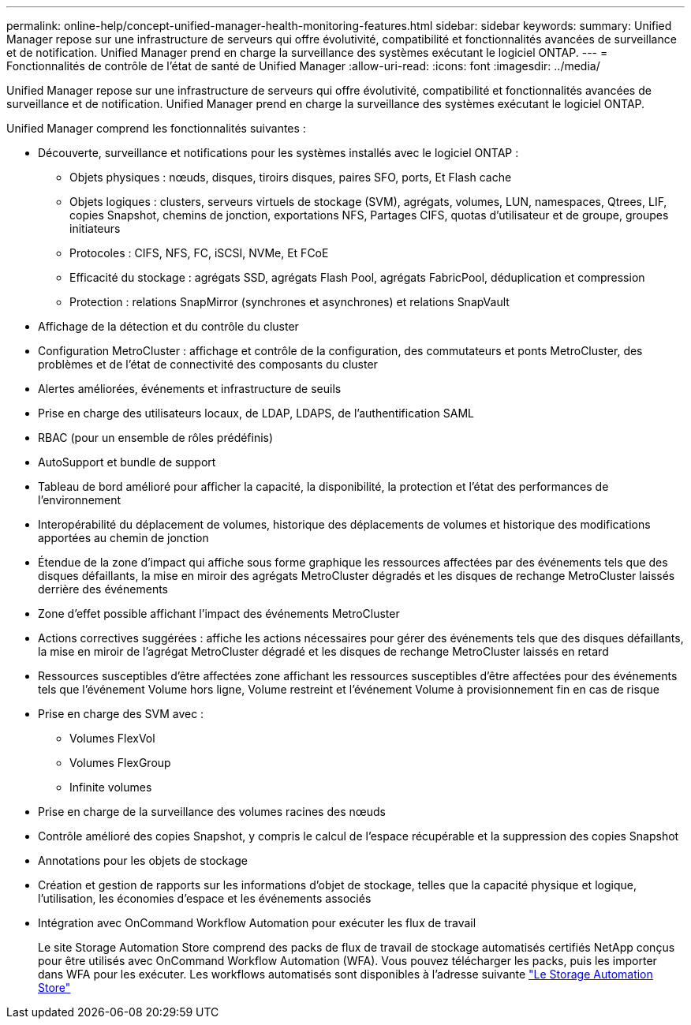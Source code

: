 ---
permalink: online-help/concept-unified-manager-health-monitoring-features.html 
sidebar: sidebar 
keywords:  
summary: Unified Manager repose sur une infrastructure de serveurs qui offre évolutivité, compatibilité et fonctionnalités avancées de surveillance et de notification. Unified Manager prend en charge la surveillance des systèmes exécutant le logiciel ONTAP. 
---
= Fonctionnalités de contrôle de l'état de santé de Unified Manager
:allow-uri-read: 
:icons: font
:imagesdir: ../media/


[role="lead"]
Unified Manager repose sur une infrastructure de serveurs qui offre évolutivité, compatibilité et fonctionnalités avancées de surveillance et de notification. Unified Manager prend en charge la surveillance des systèmes exécutant le logiciel ONTAP.

Unified Manager comprend les fonctionnalités suivantes :

* Découverte, surveillance et notifications pour les systèmes installés avec le logiciel ONTAP :
+
** Objets physiques : nœuds, disques, tiroirs disques, paires SFO, ports, Et Flash cache
** Objets logiques : clusters, serveurs virtuels de stockage (SVM), agrégats, volumes, LUN, namespaces, Qtrees, LIF, copies Snapshot, chemins de jonction, exportations NFS, Partages CIFS, quotas d'utilisateur et de groupe, groupes initiateurs
** Protocoles : CIFS, NFS, FC, iSCSI, NVMe, Et FCoE
** Efficacité du stockage : agrégats SSD, agrégats Flash Pool, agrégats FabricPool, déduplication et compression
** Protection : relations SnapMirror (synchrones et asynchrones) et relations SnapVault


* Affichage de la détection et du contrôle du cluster
* Configuration MetroCluster : affichage et contrôle de la configuration, des commutateurs et ponts MetroCluster, des problèmes et de l'état de connectivité des composants du cluster
* Alertes améliorées, événements et infrastructure de seuils
* Prise en charge des utilisateurs locaux, de LDAP, LDAPS, de l'authentification SAML
* RBAC (pour un ensemble de rôles prédéfinis)
* AutoSupport et bundle de support
* Tableau de bord amélioré pour afficher la capacité, la disponibilité, la protection et l'état des performances de l'environnement
* Interopérabilité du déplacement de volumes, historique des déplacements de volumes et historique des modifications apportées au chemin de jonction
* Étendue de la zone d'impact qui affiche sous forme graphique les ressources affectées par des événements tels que des disques défaillants, la mise en miroir des agrégats MetroCluster dégradés et les disques de rechange MetroCluster laissés derrière des événements
* Zone d'effet possible affichant l'impact des événements MetroCluster
* Actions correctives suggérées : affiche les actions nécessaires pour gérer des événements tels que des disques défaillants, la mise en miroir de l'agrégat MetroCluster dégradé et les disques de rechange MetroCluster laissés en retard
* Ressources susceptibles d'être affectées zone affichant les ressources susceptibles d'être affectées pour des événements tels que l'événement Volume hors ligne, Volume restreint et l'événement Volume à provisionnement fin en cas de risque
* Prise en charge des SVM avec :
+
** Volumes FlexVol
** Volumes FlexGroup
** Infinite volumes


* Prise en charge de la surveillance des volumes racines des nœuds
* Contrôle amélioré des copies Snapshot, y compris le calcul de l'espace récupérable et la suppression des copies Snapshot
* Annotations pour les objets de stockage
* Création et gestion de rapports sur les informations d'objet de stockage, telles que la capacité physique et logique, l'utilisation, les économies d'espace et les événements associés
* Intégration avec OnCommand Workflow Automation pour exécuter les flux de travail
+
Le site Storage Automation Store comprend des packs de flux de travail de stockage automatisés certifiés NetApp conçus pour être utilisés avec OnCommand Workflow Automation (WFA). Vous pouvez télécharger les packs, puis les importer dans WFA pour les exécuter. Les workflows automatisés sont disponibles à l'adresse suivante link:https://automationstore.netapp.com["Le Storage Automation Store"]



